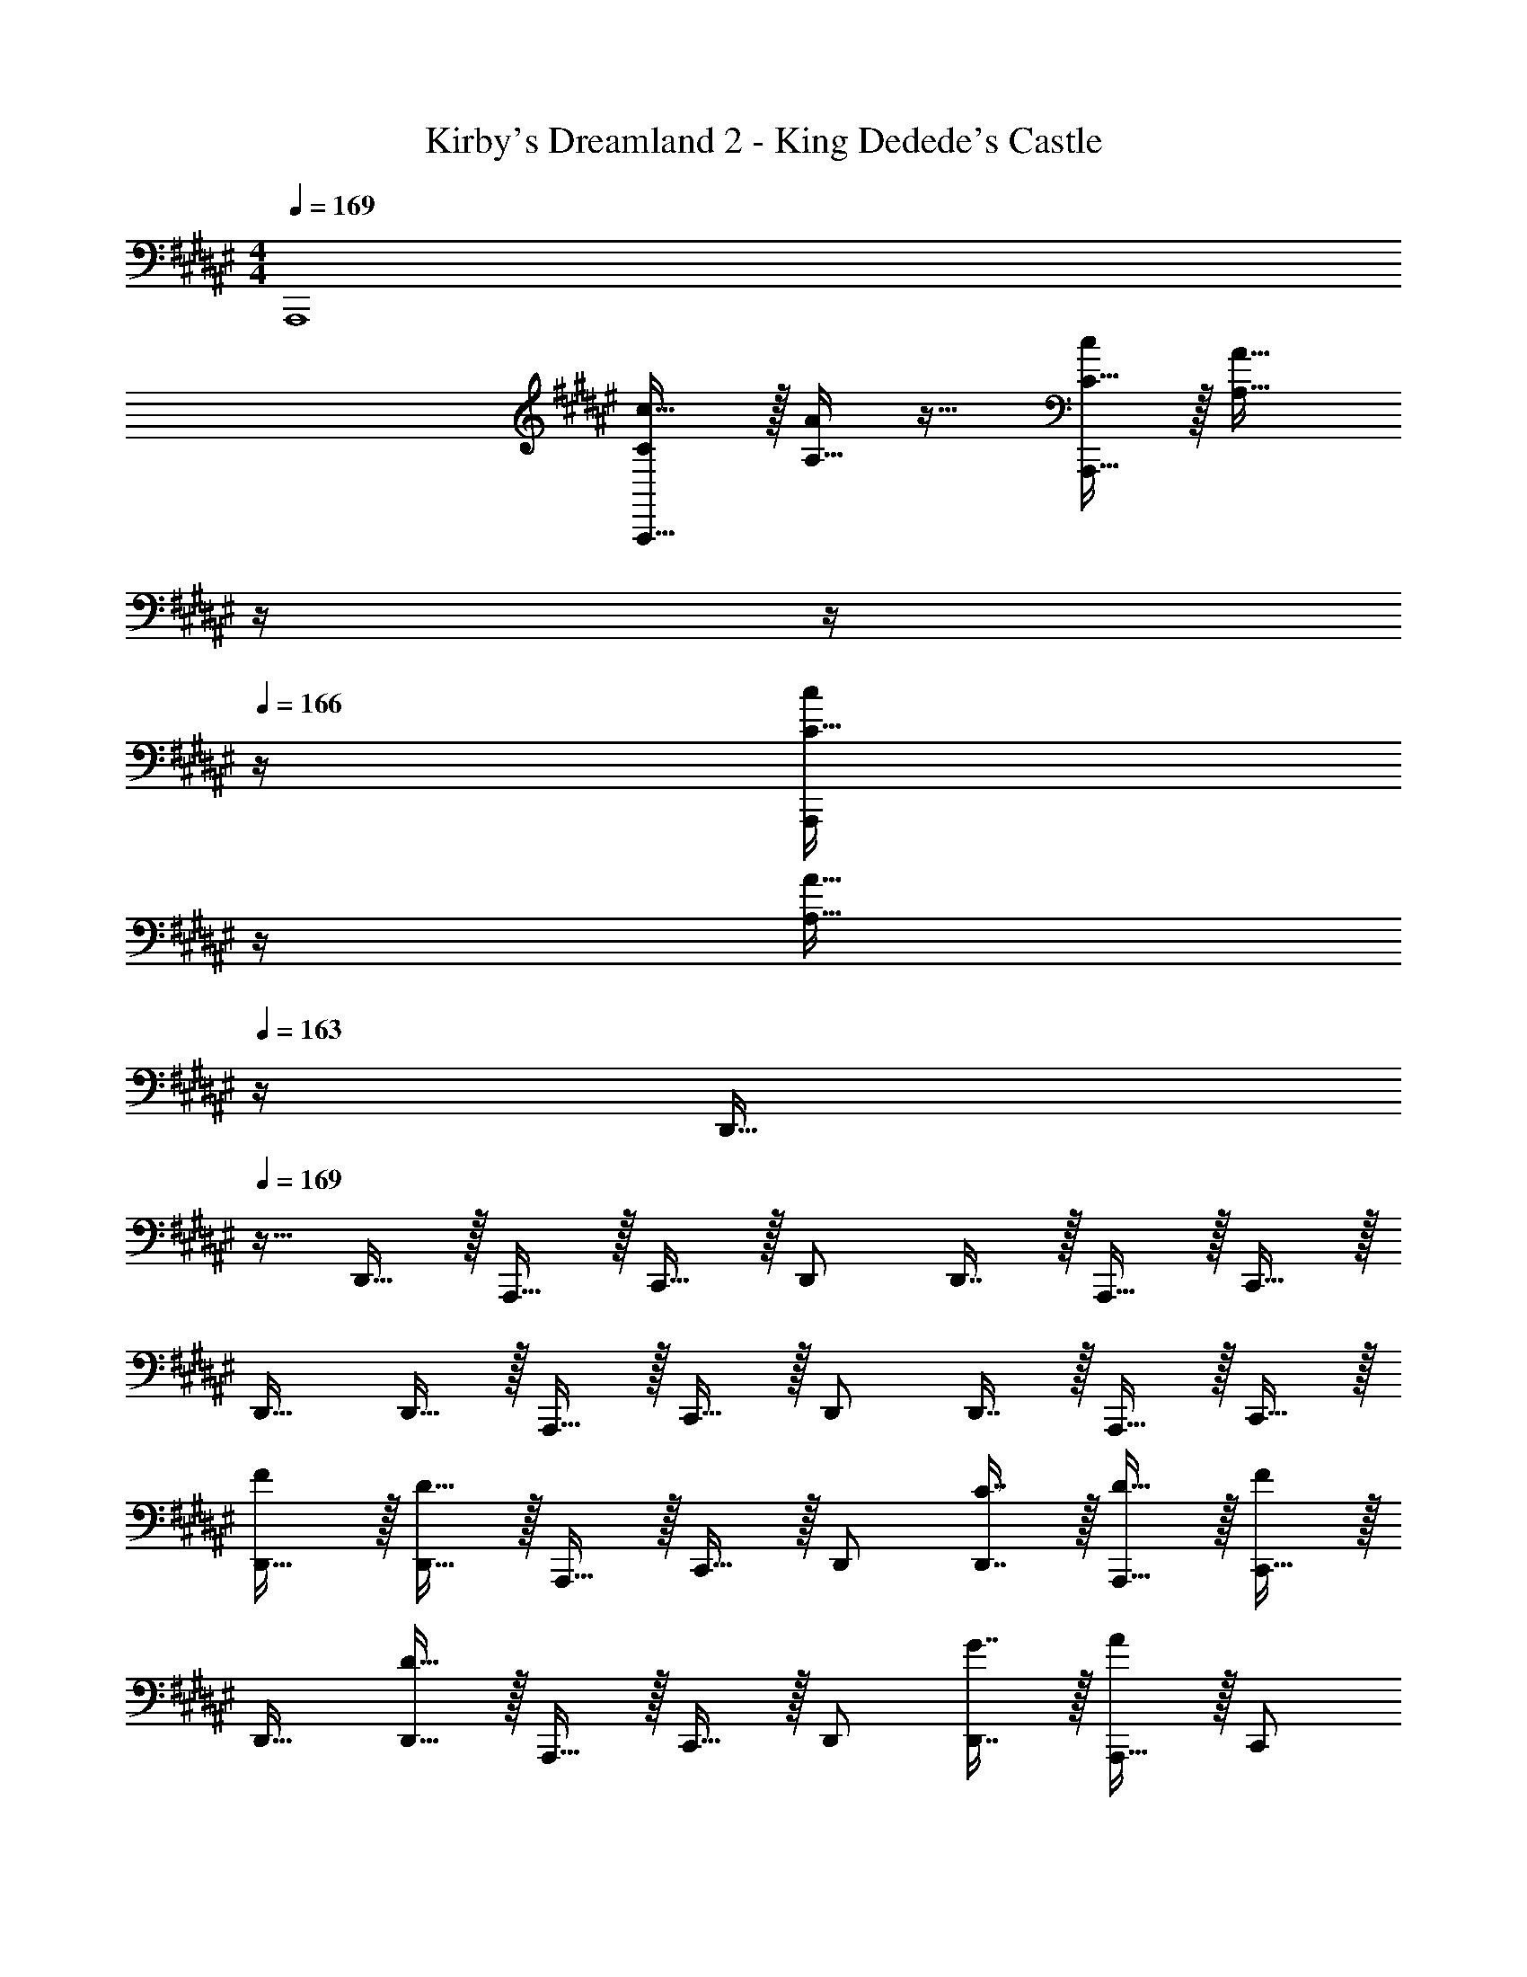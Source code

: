 X: 1
T: Kirby's Dreamland 2 - King Dedede's Castle
Z: ABC Generated by Starbound Composer
L: 1/4
M: 4/4
Q: 1/4=169
K: F#
A,,,4 
[C/c17/32A,,,33/32] z/32 [A,15/32A/] z17/32 [C15/32c/A,,,47/32] z/32 [z7/32A,31/32A31/32] 
Q: 1/4=168
z/4 
Q: 1/4=167
z/4 
Q: 1/4=166
z/4 [z/4C15/32c/A,,,] 
Q: 1/4=165
z/4 
Q: 1/4=164
[z/4A,15/32A15/32] 
Q: 1/4=163
z/4 
[z/4D,,17/32] 
Q: 1/4=169
z9/32 D,,15/32 z/32 A,,,15/32 z/32 C,,15/32 z/32 D,,/ D,,7/16 z/32 A,,,15/32 z/32 C,,15/32 z/32 
D,,17/32 D,,15/32 z/32 A,,,15/32 z/32 C,,15/32 z/32 D,,/ D,,7/16 z/32 A,,,15/32 z/32 C,,15/32 z/32 
[F/D,,17/32] z/32 [D15/32D,,15/32] z/32 A,,,15/32 z/32 C,,15/32 z/32 D,,/ [C7/16D,,7/16] z/32 [D15/32A,,,15/32] z/32 [C,,15/32F] z/32 
D,,17/32 [D15/32D,,15/32] z/32 A,,,15/32 z/32 C,,15/32 z/32 D,,/ [G7/16D,,7/16] z/32 [A,,,15/32A] z/32 C,,/ 
[F5/18C,,17/32] z/72 E23/96 [D15/32C,,15/32] z/32 G,,,15/32 z/32 B,,,15/32 z/32 C,,/ [A,7/16C,,7/16] z/32 [F15/32G,,,15/32] z/32 [B,,,15/32D] z/32 
C,,17/32 [C15/32C,,15/32] z/32 [G,,,15/32D] z/32 B,,,15/32 z/32 [C15/32C,,/] z/32 [C,,7/16D31/32] z/32 G,,,15/32 z/32 [C15/32B,,,/] z/32 
[G/B,,,17/32] z/32 [F15/32B,,,15/32] z/32 F,,,15/32 z/32 F,,15/32 z/32 [z7/32B,,,/] 
Q: 1/4=168
z/4 
Q: 1/4=167
z/32 [z7/32G7/16B,,,7/16] 
Q: 1/4=166
z/4 [z/4F,,,15/32F] 
Q: 1/4=165
z/4 
Q: 1/4=164
[z/4F,,15/32] 
Q: 1/4=163
z/4 
[z/4D/B,,,17/32] 
Q: 1/4=169
z9/32 [F15/32B,,,15/32] z/32 F,,,15/32 z/32 [D15/32F,,15/32] z/32 [F15/32B,,,/] z/32 [G7/16B,,,7/16] z/32 [^^G15/32F,,,15/32] z/32 [A15/32F,,15/32] z/32 
[c/A,,,17/32] z/32 [A15/32A,,,15/32] z/32 E,,15/32 z/32 A,,,/ A,,,15/32 
Q: 1/4=168
z/32 E,,7/16 z/32 
Q: 1/4=167
[c15/32A,,,/] z/32 
Q: 1/4=166
[A15/32A,,,15/32] z/32 
Q: 1/4=169
E,,/ z/32 A,,,/ A,,,15/32 z/32 E,,,15/32 z/32 [z7/32c15/32A,,15/32] 
Q: 1/4=168
z/4 
Q: 1/4=167
z/32 [z7/32A7/16A,,,7/16] 
Q: 1/4=166
z/4 [z/4A,,15/32] 
Q: 1/4=165
z/4 
Q: 1/4=164
[z/4A,,,15/32] 
Q: 1/4=163
z/4 
[z/4f/D,,17/32] 
Q: 1/4=169
z9/32 [d15/32D,,15/32] z/32 A,,,15/32 z/32 C,,15/32 z/32 D,,/ [c7/16D,,7/16] z/32 [d15/32A,,,15/32] z/32 [C,,15/32f] z/32 
D,,17/32 [d15/32D,,15/32] z/32 A,,,15/32 z/32 C,,15/32 z/32 D,,/ [g7/16D,,7/16] z/32 [A,,,15/32a] z/32 C,,/ 
[f5/18C,,17/32] z/72 e23/96 [d15/32C,,15/32] z/32 G,,,15/32 z/32 B,,,15/32 z/32 C,,/ [A7/16C,,7/16] z/32 [f15/32G,,,15/32] z/32 [B,,,15/32d] z/32 
C,,17/32 [c15/32C,,15/32] z/32 [G,,,15/32d] z/32 B,,,15/32 z/32 [c15/32C,,/] z/32 [C,,7/16d31/32] z/32 G,,,15/32 z/32 [c15/32B,,,/] z/32 
[g/B,,,17/32] z/32 [f15/32B,,,15/32] z/32 F,,,15/32 z/32 F,,15/32 z/32 [z7/32B,,,/] 
Q: 1/4=168
z/4 
Q: 1/4=167
z/32 [z7/32g7/16B,,,7/16] 
Q: 1/4=166
z/4 [z/4F,,,15/32f] 
Q: 1/4=165
z/4 
Q: 1/4=164
[z/4F,,15/32] 
Q: 1/4=163
z/4 
[z/4d/B,,,17/32] 
Q: 1/4=169
z9/32 [f15/32B,,,15/32] z/32 F,,,15/32 z/32 [d15/32F,,15/32] z/32 [f15/32B,,,/] z/32 [g7/16B,,,7/16] z/32 [^^g15/32F,,,15/32] z/32 [a15/32F,,15/32] z/32 
[c'/A,,,17/32] z/32 [a15/32A,,,15/32] z/32 E,,15/32 z/32 A,,,/ A,,,15/32 
Q: 1/4=168
z/32 E,,7/16 z/32 
Q: 1/4=167
[c'15/32A,,,/] z/32 
Q: 1/4=166
[a15/32A,,,15/32] z/32 
Q: 1/4=169
E,,/ z/32 A,,,/ A,,,15/32 z/32 E,,,15/32 z/32 [z7/32c'15/32A,,15/32] 
Q: 1/4=168
z/4 
Q: 1/4=167
z/32 [z7/32a7/16A,,,7/16] 
Q: 1/4=166
z/4 [z/4A,,15/32] 
Q: 1/4=165
z/4 
Q: 1/4=164
[z/4A,,,15/32] 
Q: 1/4=163
z/4 
[z/4F/D,,17/32] 
Q: 1/4=169
z9/32 [D15/32D,,15/32] z/32 A,,,15/32 z/32 C,,15/32 z/32 D,,/ [C7/16D,,7/16] z/32 [D15/32A,,,15/32] z/32 [C,,15/32F] z/32 
D,,17/32 [D15/32D,,15/32] z/32 A,,,15/32 z/32 C,,15/32 z/32 D,,/ [^G7/16D,,7/16] z/32 [A,,,15/32A] z/32 C,,/ 
[F5/18C,,17/32] z/72 E23/96 [D15/32C,,15/32] z/32 G,,,15/32 z/32 B,,,15/32 z/32 C,,/ [A,7/16C,,7/16] z/32 [F15/32G,,,15/32] z/32 [B,,,15/32D] z/32 
C,,17/32 [C15/32C,,15/32] z/32 [G,,,15/32D] z/32 B,,,15/32 z/32 [C15/32C,,/] z/32 [C,,7/16D31/32] z/32 G,,,15/32 z/32 [C15/32B,,,/] z/32 
[G/B,,,17/32] z/32 [F15/32B,,,15/32] z/32 F,,,15/32 z/32 F,,15/32 z/32 [z7/32B,,,/] 
Q: 1/4=168
z/4 
Q: 1/4=167
z/32 [z7/32G7/16B,,,7/16] 
Q: 1/4=166
z/4 [z/4F,,,15/32F] 
Q: 1/4=165
z/4 
Q: 1/4=164
[z/4F,,15/32] 
Q: 1/4=163
z/4 
[z/4D/B,,,17/32] 
Q: 1/4=169
z9/32 [F15/32B,,,15/32] z/32 F,,,15/32 z/32 [D15/32F,,15/32] z/32 [F15/32B,,,/] z/32 [G7/16B,,,7/16] z/32 [^^G15/32F,,,15/32] z/32 [A15/32F,,15/32] z/32 
[c/A,,,17/32] z/32 [A15/32A,,,15/32] z/32 E,,15/32 z/32 A,,,/ A,,,15/32 
Q: 1/4=168
z/32 E,,7/16 z/32 
Q: 1/4=167
[c15/32A,,,/] z/32 
Q: 1/4=166
[A15/32A,,,15/32] z/32 
Q: 1/4=169
E,,/ z/32 A,,,/ A,,,15/32 z/32 E,,,15/32 z/32 [z7/32c15/32A,,15/32] 
Q: 1/4=168
z/4 
Q: 1/4=167
z/32 [z7/32A7/16A,,,7/16] 
Q: 1/4=166
z/4 [z/4A,,15/32] 
Q: 1/4=165
z/4 
Q: 1/4=164
[z/4A,,,15/32] 
Q: 1/4=163
z/4 
[z/4f/D,,17/32] 
Q: 1/4=169
z9/32 [d15/32D,,15/32] z/32 A,,,15/32 z/32 C,,15/32 z/32 D,,/ [c7/16D,,7/16] z/32 [d15/32A,,,15/32] z/32 [C,,15/32f] z/32 
D,,17/32 [d15/32D,,15/32] z/32 A,,,15/32 z/32 C,,15/32 z/32 D,,/ [^g7/16D,,7/16] z/32 [A,,,15/32a] z/32 C,,/ 
[f5/18C,,17/32] z/72 e23/96 [d15/32C,,15/32] z/32 G,,,15/32 z/32 B,,,15/32 z/32 C,,/ [A7/16C,,7/16] z/32 [f15/32G,,,15/32] z/32 [B,,,15/32d] z/32 
C,,17/32 [c15/32C,,15/32] z/32 [G,,,15/32d] z/32 B,,,15/32 z/32 [c15/32C,,/] z/32 [C,,7/16d31/32] z/32 G,,,15/32 z/32 [c15/32B,,,/] z/32 
[g/B,,,17/32] z/32 [f15/32B,,,15/32] z/32 F,,,15/32 z/32 F,,15/32 z/32 [z7/32B,,,/] 
Q: 1/4=168
z/4 
Q: 1/4=167
z/32 [z7/32g7/16B,,,7/16] 
Q: 1/4=166
z/4 [z/4F,,,15/32f] 
Q: 1/4=165
z/4 
Q: 1/4=164
[z/4F,,15/32] 
Q: 1/4=163
z/4 
[z/4d/B,,,17/32] 
Q: 1/4=169
z9/32 [f15/32B,,,15/32] z/32 F,,,15/32 z/32 [d15/32F,,15/32] z/32 [f15/32B,,,/] z/32 [g7/16B,,,7/16] z/32 [^^g15/32F,,,15/32] z/32 [a15/32F,,15/32] z/32 
[c'/A,,,17/32] z/32 [a15/32A,,,15/32] z/32 E,,15/32 z/32 A,,,/ A,,,15/32 
Q: 1/4=168
z/32 E,,7/16 z/32 
Q: 1/4=167
[c'15/32A,,,/] z/32 
Q: 1/4=166
[a15/32A,,,15/32] z/32 
Q: 1/4=169
E,,/ z/32 A,,,/ A,,,15/32 z/32 E,,,15/32 z/32 [z7/32c'15/32A,,15/32] 
Q: 1/4=168
z/4 
Q: 1/4=167
z/32 [z7/32a7/16A,,,7/16] 
Q: 1/4=166
z/4 [z/4A,,15/32] 
Q: 1/4=165
z/4 
Q: 1/4=164
[z/4A,,,15/32] 
Q: 1/4=163
z/4 
Q: 1/4=169
[C/c17/32A,,,33/32] z/32 [A,15/32A/] z17/32 [C15/32c/A,,,47/32] z/32 [z7/32A,31/32A31/32] 
Q: 1/4=168
z/4 
Q: 1/4=167
z/4 
Q: 1/4=166
z/4 [z/4C15/32c/A,,,] 
Q: 1/4=165
z/4 
Q: 1/4=164
[z/4A,15/32A15/32] 
Q: 1/4=163
z/4 
[z/4D,,17/32] 
Q: 1/4=169
z9/32 D,,15/32 z/32 A,,,15/32 z/32 C,,15/32 z/32 D,,/ D,,7/16 z/32 A,,,15/32 z/32 C,,15/32 z/32 
D,,17/32 D,,15/32 z/32 A,,,15/32 z/32 C,,15/32 z/32 D,,/ D,,7/16 z/32 A,,,15/32 z/32 C,,15/32 z/32 
[F/D,,17/32] z/32 [D15/32D,,15/32] z/32 A,,,15/32 z/32 C,,15/32 z/32 D,,/ [C7/16D,,7/16] z/32 [D15/32A,,,15/32] z/32 [C,,15/32F] z/32 
D,,17/32 [D15/32D,,15/32] z/32 A,,,15/32 z/32 C,,15/32 z/32 D,,/ [^G7/16D,,7/16] z/32 [A,,,15/32A] z/32 C,,/ 
[F5/18C,,17/32] z/72 E23/96 [D15/32C,,15/32] z/32 G,,,15/32 z/32 B,,,15/32 z/32 C,,/ [A,7/16C,,7/16] z/32 [F15/32G,,,15/32] z/32 [B,,,15/32D] z/32 
C,,17/32 [C15/32C,,15/32] z/32 [G,,,15/32D] z/32 B,,,15/32 z/32 [C15/32C,,/] z/32 [C,,7/16D31/32] z/32 G,,,15/32 z/32 [C15/32B,,,/] z/32 
[G/B,,,17/32] z/32 [F15/32B,,,15/32] z/32 F,,,15/32 z/32 F,,15/32 z/32 [z7/32B,,,/] 
Q: 1/4=168
z/4 
Q: 1/4=167
z/32 [z7/32G7/16B,,,7/16] 
Q: 1/4=166
z/4 [z/4F,,,15/32F] 
Q: 1/4=165
z/4 
Q: 1/4=164
[z/4F,,15/32] 
Q: 1/4=163
z/4 
[z/4D/B,,,17/32] 
Q: 1/4=169
z9/32 [F15/32B,,,15/32] z/32 F,,,15/32 z/32 [D15/32F,,15/32] z/32 [F15/32B,,,/] z/32 [G7/16B,,,7/16] z/32 [^^G15/32F,,,15/32] z/32 [A15/32F,,15/32] z/32 
[c/A,,,17/32] z/32 [A15/32A,,,15/32] z/32 E,,15/32 z/32 A,,,/ A,,,15/32 
Q: 1/4=168
z/32 E,,7/16 z/32 
Q: 1/4=167
[c15/32A,,,/] z/32 
Q: 1/4=166
[A15/32A,,,15/32] z/32 
Q: 1/4=169
E,,/ z/32 A,,,/ A,,,15/32 z/32 E,,,15/32 z/32 [z7/32c15/32A,,15/32] 
Q: 1/4=168
z/4 
Q: 1/4=167
z/32 [z7/32A7/16A,,,7/16] 
Q: 1/4=166
z/4 [z/4A,,15/32] 
Q: 1/4=165
z/4 
Q: 1/4=164
[z/4A,,,15/32] 
Q: 1/4=163
z/4 
[z/4f/D,,17/32] 
Q: 1/4=169
z9/32 [d15/32D,,15/32] z/32 A,,,15/32 z/32 C,,15/32 z/32 D,,/ [c7/16D,,7/16] z/32 [d15/32A,,,15/32] z/32 [C,,15/32f] z/32 
D,,17/32 [d15/32D,,15/32] z/32 A,,,15/32 z/32 C,,15/32 z/32 D,,/ [^g7/16D,,7/16] z/32 [A,,,15/32a] z/32 C,,/ 
[f5/18C,,17/32] z/72 e23/96 [d15/32C,,15/32] z/32 G,,,15/32 z/32 B,,,15/32 z/32 C,,/ [A7/16C,,7/16] z/32 [f15/32G,,,15/32] z/32 [B,,,15/32d] z/32 
C,,17/32 [c15/32C,,15/32] z/32 [G,,,15/32d] z/32 B,,,15/32 z/32 [c15/32C,,/] z/32 [C,,7/16d31/32] z/32 G,,,15/32 z/32 [c15/32B,,,/] z/32 
[g/B,,,17/32] z/32 [f15/32B,,,15/32] z/32 F,,,15/32 z/32 F,,15/32 z/32 [z7/32B,,,/] 
Q: 1/4=168
z/4 
Q: 1/4=167
z/32 [z7/32g7/16B,,,7/16] 
Q: 1/4=166
z/4 [z/4F,,,15/32f] 
Q: 1/4=165
z/4 
Q: 1/4=164
[z/4F,,15/32] 
Q: 1/4=163
z/4 
[z/4d/B,,,17/32] 
Q: 1/4=169
z9/32 [f15/32B,,,15/32] z/32 F,,,15/32 z/32 [d15/32F,,15/32] z/32 [f15/32B,,,/] z/32 [g7/16B,,,7/16] z/32 [^^g15/32F,,,15/32] z/32 [a15/32F,,15/32] z/32 
[c'/A,,,17/32] z/32 [a15/32A,,,15/32] z/32 E,,15/32 z/32 A,,,/ A,,,15/32 
Q: 1/4=168
z/32 E,,7/16 z/32 
Q: 1/4=167
[c'15/32A,,,/] z/32 
Q: 1/4=166
[a15/32A,,,15/32] z/32 
Q: 1/4=169
E,,/ z/32 A,,,/ A,,,15/32 z/32 E,,,15/32 z/32 [z7/32c'15/32A,,15/32] 
Q: 1/4=168
z/4 
Q: 1/4=167
z/32 [z7/32a7/16A,,,7/16] 
Q: 1/4=166
z/4 [z/4A,,15/32] 
Q: 1/4=165
z/4 
Q: 1/4=164
[z/4A,,,15/32] 
Q: 1/4=163
z/4 
[z/4F/D,,17/32] 
Q: 1/4=169
z9/32 [D15/32D,,15/32] z/32 A,,,15/32 z/32 C,,15/32 z/32 D,,/ [C7/16D,,7/16] z/32 [D15/32A,,,15/32] z/32 [C,,15/32F] z/32 
D,,17/32 [D15/32D,,15/32] z/32 A,,,15/32 z/32 C,,15/32 z/32 D,,/ [^G7/16D,,7/16] z/32 [A,,,15/32A] z/32 C,,/ 
[F5/18C,,17/32] z/72 E23/96 [D15/32C,,15/32] z/32 G,,,15/32 z/32 B,,,15/32 z/32 C,,/ [A,7/16C,,7/16] z/32 [F15/32G,,,15/32] z/32 [B,,,15/32D] z/32 
C,,17/32 [C15/32C,,15/32] z/32 [G,,,15/32D] z/32 B,,,15/32 z/32 [C15/32C,,/] z/32 [C,,7/16D31/32] z/32 G,,,15/32 z/32 [C15/32B,,,/] z/32 
[G/B,,,17/32] z/32 [F15/32B,,,15/32] z/32 F,,,15/32 z/32 F,,15/32 z/32 [z7/32B,,,/] 
Q: 1/4=168
z/4 
Q: 1/4=167
z/32 [z7/32G7/16B,,,7/16] 
Q: 1/4=166
z/4 [z/4F,,,15/32F] 
Q: 1/4=165
z/4 
Q: 1/4=164
[z/4F,,15/32] 
Q: 1/4=163
z/4 
[z/4D/B,,,17/32] 
Q: 1/4=169
z9/32 [F15/32B,,,15/32] z/32 F,,,15/32 z/32 [D15/32F,,15/32] z/32 [F15/32B,,,/] z/32 [G7/16B,,,7/16] z/32 [^^G15/32F,,,15/32] z/32 [A15/32F,,15/32] z/32 
[c/A,,,17/32] z/32 [A15/32A,,,15/32] z/32 E,,15/32 z/32 A,,,/ A,,,15/32 
Q: 1/4=168
z/32 E,,7/16 z/32 
Q: 1/4=167
[c15/32A,,,/] z/32 
Q: 1/4=166
[A15/32A,,,15/32] z/32 
Q: 1/4=169
E,,/ z/32 A,,,/ A,,,15/32 z/32 E,,,15/32 z/32 [z7/32c15/32A,,15/32] 
Q: 1/4=168
z/4 
Q: 1/4=167
z/32 [z7/32A7/16A,,,7/16] 
Q: 1/4=166
z/4 [z/4A,,15/32] 
Q: 1/4=165
z/4 
Q: 1/4=164
[z/4A,,,15/32] 
Q: 1/4=163
z/4 
[z/4f/D,,17/32] 
Q: 1/4=169
z9/32 [d15/32D,,15/32] z/32 A,,,15/32 z/32 C,,15/32 z/32 D,,/ [c7/16D,,7/16] z/32 [d15/32A,,,15/32] z/32 [C,,15/32f] z/32 
D,,17/32 [d15/32D,,15/32] z/32 A,,,15/32 z/32 C,,15/32 z/32 D,,/ [^g7/16D,,7/16] z/32 [A,,,15/32a] z/32 C,,/ 
[f5/18C,,17/32] z/72 e23/96 [d15/32C,,15/32] z/32 G,,,15/32 z/32 B,,,15/32 z/32 C,,/ [A7/16C,,7/16] z/32 [f15/32G,,,15/32] z/32 [B,,,15/32d] z/32 
C,,17/32 [c15/32C,,15/32] z/32 [G,,,15/32d] z/32 B,,,15/32 z/32 [c15/32C,,/] z/32 [C,,7/16d31/32] z/32 G,,,15/32 z/32 [c15/32B,,,/] z/32 
[g/B,,,17/32] z/32 [f15/32B,,,15/32] z/32 F,,,15/32 z/32 F,,15/32 z/32 [z7/32B,,,/] 
Q: 1/4=168
z/4 
Q: 1/4=167
z/32 [z7/32g7/16B,,,7/16] 
Q: 1/4=166
z/4 [z/4F,,,15/32f] 
Q: 1/4=165
z/4 
Q: 1/4=164
[z/4F,,15/32] 
Q: 1/4=163
z/4 
[z/4d/B,,,17/32] 
Q: 1/4=169
z9/32 [f15/32B,,,15/32] z/32 F,,,15/32 z/32 [d15/32F,,15/32] z/32 [f15/32B,,,/] z/32 [g7/16B,,,7/16] z/32 [^^g15/32F,,,15/32] z/32 [a15/32F,,15/32] z/32 
[c'/A,,,17/32] z/32 [a15/32A,,,15/32] z/32 E,,15/32 z/32 A,,,/ A,,,15/32 
Q: 1/4=168
z/32 E,,7/16 z/32 
Q: 1/4=167
[c'15/32A,,,/] z/32 
Q: 1/4=166
[a15/32A,,,15/32] z/32 
Q: 1/4=169
E,,/ z/32 A,,,/ A,,,15/32 z/32 E,,,15/32 z/32 [z7/32c'15/32A,,15/32] 
Q: 1/4=168
z/4 
Q: 1/4=167
z/32 [z7/32a7/16A,,,7/16] 
Q: 1/4=166
z/4 [z/4A,,15/32] 
Q: 1/4=165
z/4 
Q: 1/4=164
[z/4A,,,15/32] 
Q: 1/4=163
z/4 
[z/4f/D,,17/32] 
Q: 1/4=169
z9/32 [d15/32D,,15/32] z/32 A,,,15/32 z/32 C,,15/32 z/32 D,,/ [c7/16D,,7/16] z/32 [d15/32A,,,15/32] z/32 [C,,15/32f] z/32 
D,,17/32 [d15/32D,,15/32] z/32 A,,,15/32 z/32 C,,15/32 z/32 D,,/ [^g7/16D,,7/16] z/32 [A,,,15/32a] z/32 C,,/ 
[f5/18C,,17/32] z/72 e23/96 [d15/32C,,15/32] z/32 G,,,15/32 z/32 B,,,15/32 z/32 C,,/ [A7/16C,,7/16] z/32 [f15/32G,,,15/32] z/32 [d15/32B,,,15/32] z/32 
[c/C/c'17/32] z/32 [A15/32A,15/32a/] z17/32 [c15/32C15/32c'/] z/32 [A15/32A,15/32a/] z/ [c15/32C15/32c'/] z/32 [A15/32A,15/32a/] z9/16 
[c15/32C15/32c'/] z/32 [A15/32A,15/32a/] z17/32 [c15/32C15/32c'/] z/32 [A7/16A,7/16a15/32] z17/32 [c15/32C15/32c'/] z/32 [A/A,/a17/32] z17/32 
[c15/32C15/32c'/] z/32 [A15/32A,15/32a/] z17/32 [c7/16C7/16c'15/32] z/32 [A5a5A,5] 
